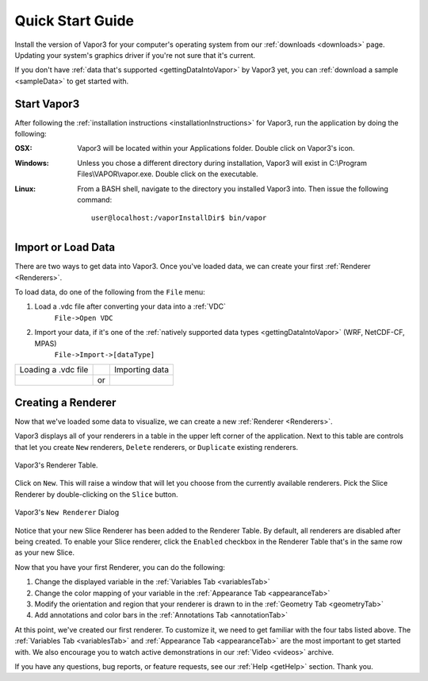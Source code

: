 .. _quickStartGuide:

=================
Quick Start Guide
=================

Install the version of Vapor3 for your computer's operating system from our :ref:`downloads <downloads>` page.  Updating your system's graphics driver if you're not sure that it's current.

If you don't have :ref:`data that's supported <gettingDataIntoVapor>` by Vapor3 yet, you can :ref:`download a sample <sampleData>` to get started with.

Start Vapor3
````````````

After following the :ref:`installation instructions <installationInstructions>` for Vapor3, run the application by doing the following:

:OSX:

    Vapor3 will be located within your Applications folder.  Double click on Vapor3's icon.

:Windows:

    Unless you chose a different directory during installation, Vapor3 will exist in C:\\Program Files\\VAPOR\\vapor.exe.  Double click on the executable.

:Linux:

    From a BASH shell, navigate to the directory you installed Vapor3 into.  Then issue the following command:

    ::

        user@localhost:/vaporInstallDir$ bin/vapor

Import or Load Data
```````````````````

There are two ways to get data into Vapor3.  Once you've loaded data, we can create your first :ref:`Renderer <Renderers>`.

To load data, do one of the following from the ``File`` menu:

1. Load a .vdc file after converting your data into a :ref:`VDC`
    ``File->Open VDC``

2. Import your data, if it's one of the :ref:`natively supported data types <gettingDataIntoVapor>` (WRF, NetCDF-CF, MPAS)
    ``File->Import->[dataType]``

+------------------------------------------------+----+-------------------------------------------------+
| Loading a .vdc file                            |    | Importing data                                  |
+------------------------------------------------+----+-------------------------------------------------+
| .. image :: _images/loadData.png               | or | .. image :: _images/importData.png              |
+------------------------------------------------+----+-------------------------------------------------+

Creating a Renderer
```````````````````
Now that we've loaded some data to visualize, we can create a new :ref:`Renderer <Renderers>`.

Vapor3 displays all of your renderers in a table in the upper left corner of the application.  Next to this table are controls that  let you create ``New`` renderers, ``Delete`` renderers, or ``Duplicate`` existing renderers.  

.. figure:: _images/rendererTable.png
    :width: 500
    :align: center
    :figclass: align-center

    Vapor3's Renderer Table.

Click on ``New``.  This will raise a window that will let you choose from the currently available renderers.  Pick the Slice Renderer by double-clicking on the ``Slice`` button.

.. figure:: _images/newRenderer.png
    :width: 500
    :align: center
    :figclass: align-center

    Vapor3's ``New Renderer`` Dialog

Notice that your new Slice Renderer has been added to the Renderer Table.  By default, all renderers are disabled after being created.  To enable your Slice renderer, click the ``Enabled`` checkbox in the Renderer Table that's in the same row as your new Slice.

Now that you have your first Renderer, you can do the following:

1. Change the displayed variable in the :ref:`Variables Tab <variablesTab>`
2. Change the color mapping of your variable in the :ref:`Appearance Tab <appearanceTab>`
3. Modify the orientation and region that your renderer is drawn to in the :ref:`Geometry Tab <geometryTab>`
4. Add annotations and color bars in the :ref:`Annotations Tab <annotationTab>`

At this point, we've created our first renderer.  To customize it, we need to get familiar with the four tabs listed above.  The :ref:`Variables Tab <variablesTab>` and :ref:`Appearance Tab <appearanceTab>` are the most important to get started with.  We also encourage you to watch active demonstrations in our :ref:`Video <videos>` archive.

If you have any questions, bug reports, or feature requests, see our :ref:`Help <getHelp>` section.  Thank you. 
